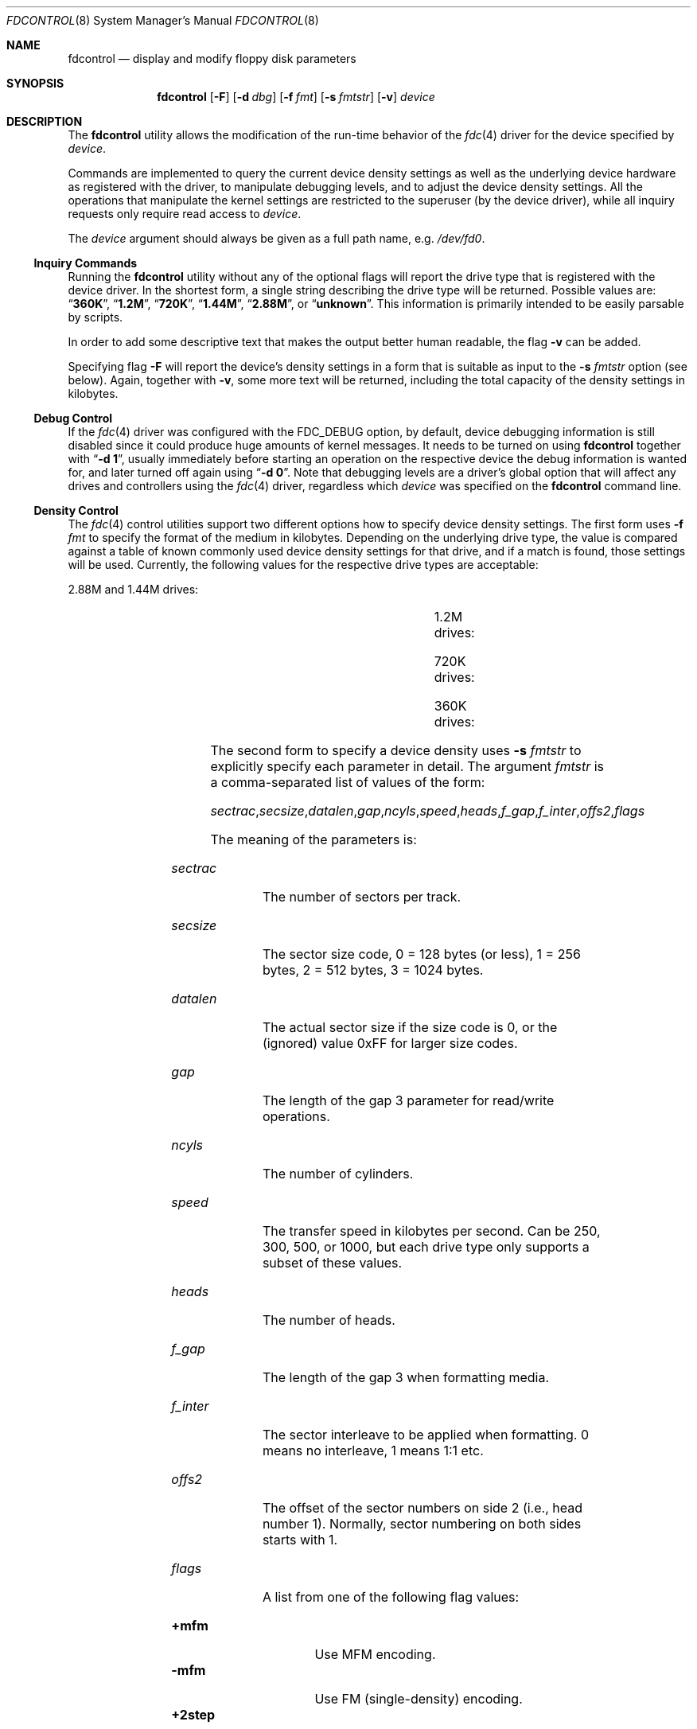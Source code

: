 .\" Copyright (C) 1994, 2001 by Joerg Wunsch, Dresden
.\" All rights reserved.
.\"
.\" Redistribution and use in source and binary forms, with or without
.\" modification, are permitted provided that the following conditions
.\" are met:
.\" 1. Redistributions of source code must retain the above copyright
.\"    notice, this list of conditions and the following disclaimer.
.\" 2. Redistributions in binary form must reproduce the above copyright
.\"    notice, this list of conditions and the following disclaimer in the
.\"    documentation and/or other materials provided with the distribution.
.\"
.\" THIS SOFTWARE IS PROVIDED BY THE AUTHOR(S) ``AS IS'' AND ANY
.\" EXPRESS OR IMPLIED WARRANTIES, INCLUDING, BUT NOT LIMITED TO, THE
.\" IMPLIED WARRANTIES OF MERCHANTABILITY AND FITNESS FOR A PARTICULAR
.\" PURPOSE ARE DISCLAIMED.  IN NO EVENT SHALL THE AUTHOR(S) BE LIABLE
.\" FOR ANY DIRECT, INDIRECT, INCIDENTAL, SPECIAL, EXEMPLARY, OR
.\" CONSEQUENTIAL DAMAGES (INCLUDING, BUT NOT LIMITED TO, PROCUREMENT
.\" OF SUBSTITUTE GOODS OR SERVICES; LOSS OF USE, DATA, OR PROFITS; OR
.\" BUSINESS INTERRUPTION) HOWEVER CAUSED AND ON ANY THEORY OF
.\" LIABILITY, WHETHER IN CONTRACT, STRICT LIABILITY, OR TORT
.\" (INCLUDING NEGLIGENCE OR OTHERWISE) ARISING IN ANY WAY OUT OF THE
.\" USE OF THIS SOFTWARE, EVEN IF ADVISED OF THE POSSIBILITY OF SUCH
.\" DAMAGE.
.\"
.\" $FreeBSD: releng/9.3/usr.sbin/fdcontrol/fdcontrol.8 208593 2010-05-27 13:56:19Z uqs $
.\"
.Dd December 25, 2001
.Dt FDCONTROL 8
.Os
.Sh NAME
.Nm fdcontrol
.Nd display and modify floppy disk parameters
.Sh SYNOPSIS
.Nm
.Op Fl F
.Op Fl d Ar dbg
.Op Fl f Ar fmt
.Op Fl s Ar fmtstr
.Op Fl v
.Ar device
.Sh DESCRIPTION
The
.Nm
utility allows the modification of the run-time behavior of the
.Xr fdc 4
driver for the device specified by
.Ar device .
.Pp
Commands are implemented to query the current device density settings
as well as the underlying device hardware as registered with the
driver, to manipulate debugging levels, and to adjust the device
density settings.
All the operations that manipulate the kernel
settings are restricted to the superuser (by the device driver), while
all inquiry requests only require read access to
.Ar device .
.Pp
The
.Ar device
argument should always be given as a full path name, e.g.\&
.Pa /dev/fd0 .
.Ss Inquiry Commands
Running the
.Nm
utility without any of the optional flags will report the drive type
that is registered with the device driver.
In the shortest form, a single string describing the drive type will
be returned.
Possible values are:
.Dq Li 360K ,
.Dq Li 1.2M ,
.Dq Li 720K ,
.Dq Li 1.44M ,
.Dq Li 2.88M ,
or
.Dq Li unknown .
This information is primarily intended to be easily parsable by
scripts.
.Pp
In order to add some descriptive text that makes the output better
human readable, the flag
.Fl v
can be added.
.Pp
Specifying flag
.Fl F
will report the device's density settings in a form that is suitable
as input to the
.Fl s Ar fmtstr
option (see below).
Again, together with
.Fl v ,
some more text will be returned, including the total capacity of the
density settings in kilobytes.
.Ss Debug Control
If the
.Xr fdc 4
driver was configured with the
.Dv FDC_DEBUG
option, by default, device debugging information is still disabled
since it could produce huge amounts of kernel messages.
It needs to
be turned on using
.Nm
together with
.Dq Fl d Li 1 ,
usually immediately before starting an operation on the respective
device the debug information is wanted for, and later turned off again
using
.Dq Fl d Li 0 .
Note that debugging levels are a driver's global option that will
affect any drives and controllers using the
.Xr fdc 4
driver, regardless which
.Ar device
was specified on the
.Nm
command line.
.Ss Density Control
The
.Xr fdc 4
control utilities support two different options how to specify device
density settings.
The first form uses
.Fl f Ar fmt
to specify the format of the medium in kilobytes.
Depending on the
underlying drive type, the value is compared against a table of known
commonly used device density settings for that drive, and if a match
is found, those settings will be used.
Currently, the following
values for the respective drive types are acceptable:
.Bl -item
.It
2.88M and 1.44M drives:
.Bd -ragged -offset indent -compact
.TS
lB lB lB lB lB lB lB
r l l l l l l.
KB	sectrac	secsize	ncyls	speed	heads	flags
1721	21	2 (512)	82	500	2	MFM
1476	18	2 (512)	82	500	2	MFM
1440	18	2 (512)	80	500	2	MFM
1200	15	2 (512)	80	500	2	MFM
820	10	2 (512)	82	250	2	MFM
800	10	2 (512)	80	250	2	MFM
720	9	2 (512)	80	250	2	MFM
.TE
.Ed
.It
1.2M drives:
.Bd -ragged -offset indent -compact
.TS
lB lB lB lB lB lB lB
r l l l l l l.
KB	sectrac	secsize	ncyls	speed	heads	flags
1200	15	2 (512)	80	500	2	MFM
1232	8	3 (1024)	77	500	2	MFM
1476	18	2 (512)	82	500	2	MFM
1440	18	2 (512)	80	500	2	MFM
1200	15	2 (512)	80	500	2	MFM
820	10	2 (512)	82	300	2	MFM
800	10	2 (512)	80	300	2	MFM
720	9	2 (512)	80	300	2	MFM
360	9	2 (512)	40	300	2	MFM,2STEP
640	8	2 (512)	80	300	2	MFM
.TE
.Ed
.It
720K drives:
.Bd -ragged -offset indent -compact
.TS
lB lB lB lB lB lB lB
r l l l l l l.
KB	sectrac	secsize	ncyls	speed	heads	flags
720	9	2 (512)	80	250	2	MFM
.TE
.Ed
.It
360K drives:
.Bd -ragged -offset indent -compact
.TS
lB lB lB lB lB lB lB
r l l l l l l.
KB	sectrac	secsize	ncyls	speed	heads	flags
360	9	2 (512)	40	250	2	MFM
.TE
.Ed
.El
.Pp
The second form to specify a device density uses
.Fl s Ar fmtstr
to explicitly specify each parameter in detail.
The argument
.Ar fmtstr
is a comma-separated list of values of the form:
.Pp
.Sm off
.Ar sectrac , secsize , datalen , gap , ncyls , speed ,
.Ar heads , f_gap , f_inter , offs2 , flags
.Sm on
.Pp
The meaning of the parameters is:
.Bl -tag -width ".Ar secsize"
.It Ar sectrac
The number of sectors per track.
.It Ar secsize
The sector size code, 0 = 128 bytes (or less), 1 = 256 bytes, 2 = 512
bytes, 3 = 1024 bytes.
.It Ar datalen
The actual sector size if the size code is 0, or the (ignored) value
0xFF for larger size codes.
.It Ar gap
The length of the gap 3 parameter for read/write operations.
.It Ar ncyls
The number of cylinders.
.It Ar speed
The transfer speed in kilobytes per second.
Can be 250, 300, 500, or
1000, but each drive type only supports a subset of these values.
.It Ar heads
The number of heads.
.It Ar f_gap
The length of the gap 3 when formatting media.
.It Ar f_inter
The sector interleave to be applied when formatting.
0 means no
interleave, 1 means 1:1 etc.
.It Ar offs2
The offset of the sector numbers on side 2 (i.e., head number 1).
Normally, sector numbering on both sides starts with 1.
.It Ar flags
A list from one of the following flag values:
.Pp
.Bl -tag -width ".Cm +perpend" -compact
.It Cm +mfm
Use MFM encoding.
.It Cm -mfm
Use FM (single-density) encoding.
.It Cm +2step
Use 2 steps per each cylinder (for accessing 40-cylinder media in
80-cylinder drives).
.It Cm -2step
Do not use 2 steps per cylinder, i.e., access each physical cylinder
of the drive.
.It Cm +perpend
Use perpendicular recording (for 2.88 MB media, currently not
supported).
.It Cm -perpend
Use longitudinal recording.
.El
.El
.Pp
For any missing parameter, the current value will be used, so only
actual changes need to be specified.
Thus to turn off a flag bit
(like
.Cm +mfm
which is the default for all drive types), the form with a leading
minus sign must explicitly be used.
.Sh EXAMPLES
A simple inquiry about the drive type:
.Bd -literal -offset indent
$ fdcontrol /dev/fd0
1.44M
.Ed
.Pp
Same as above, but with verbose output.
Note that the result is about
the
.Em "drive type" ,
as opposed to a
.Em "device density" ,
so it is independent from the actual subdevice being used for
.Ar device .
.Bd -literal -offset indent
$ fdcontrol -v /dev/fd0
/dev/fd0: 1.44M drive (3.5" high-density)
.Ed
.Pp
Inquiry about the density settings:
.Bd -literal -offset indent
$ fdcontrol -F /dev/fd0
18,512,0xff,0x1b,80,500,2,0x6c,1,0,+mfm
.Ed
.Pp
The verbose flag makes this human readable:
.Bd -literal -offset indent
/dev/fd0: 1440 KB media type
        Format:         18,512,0xff,0x1b,80,500,2,0x6c,1,0,+mfm
        Sector size:    512
        Sectors/track:  18
        Heads/cylinder: 2
        Cylinders/disk: 80
        Transfer rate:  500 kbps
        Sector gap:     27
        Format gap:     108
        Interleave:     1
        Side offset:    0
        Flags           <MFM>
.Ed
.Pp
As indicated, trailing commas in the parameter list may be omitted.
.Pp
In order to access archaic 160 KB single-density (FM encoded) 5.25
media in a modern 1.2M drive, something like the following definition
would be needed.
(Note that not all controller hardware is actually
capable of handling FM encoding at all.)
.Bd -literal
# fdcontrol -s 16,128,0x80,0x2,40,300,,0x10,,,-mfm,+2step /dev/fd1.1
.Ed
.Pp
It is still possible to hook up 8" drives to most modern floppy
controllers, given the right cable magic.
(On PC hardware, tell the BIOS that it is a 5.25" drive.)
The classical 128/26/2/77 format can be read with this entry
.Bd -literal -offset indent
fdcontrol -s  26,128,0x80,0x2,77,500,2,0x10,,,-mfm /dev/fd0
.Ed
.Sh SEE ALSO
.Xr fdc 4
.Sh HISTORY
The
.Nm
utility appeared in
.Fx 2.0 ,
and was vastly overhauled in
.Fx 5.0 .
.Sh AUTHORS
The program and this man page was contributed by
.An J\(:org Wunsch ,
Dresden.
